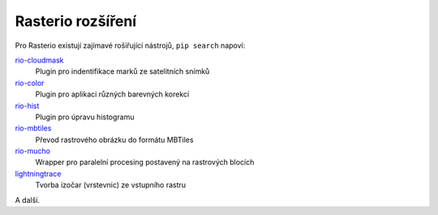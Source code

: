 .. _rasterio-plugins:

Rasterio rozšíření
------------------

Pro Rasterio existují zajímavé rošiřující nástrojů, ``pip search`` napoví:

`rio-cloudmask <https://github.com/mapbox/rio-cloudmask>`_
    Plugin pro indentifikace marků ze satelitních snímků

`rio-color <https://github.com/mapbox/rio-color>`_
    Plugin pro aplikaci různých barevných korekcí

`rio-hist <https://github.com/mapbox/rio-hist>`_
    Plugin pro úpravu histogramu

`rio-mbtiles <https://github.com/mapbox/rio-mbtiles>`_
    Převod rastrového obrázku do formátu MBTiles

`rio-mucho <https://github.com/mapbox/rio-mucho>`_
    Wrapper pro paralelní procesing postavený na rastrových blocích

`lightningtrace <https://github.com/GeomaticsResearch/lightningtrace>`_
    Tvorba izočar (vrstevnic) ze vstupního rastru

A další.
